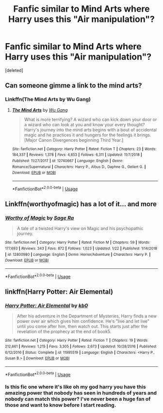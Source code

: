 #+TITLE: Fanfic similar to Mind Arts where Harry uses this "Air manipulation"?

* Fanfic similar to Mind Arts where Harry uses this "Air manipulation"?
:PROPERTIES:
:Score: 9
:DateUnix: 1551008146.0
:DateShort: 2019-Feb-24
:FlairText: Request
:END:
[deleted]


** Can someone gimme a link to the mind arts?
:PROPERTIES:
:Author: FinnD25
:Score: 2
:DateUnix: 1551031748.0
:DateShort: 2019-Feb-24
:END:

*** Linkffn(The Mind Arts by Wu Gang)
:PROPERTIES:
:Author: bgottfried91
:Score: 2
:DateUnix: 1551035767.0
:DateShort: 2019-Feb-24
:END:

**** [[https://www.fanfiction.net/s/12740667/1/][*/The Mind Arts/*]] by [[https://www.fanfiction.net/u/7769074/Wu-Gang][/Wu Gang/]]

#+begin_quote
  What is more terrifying? A wizard who can kick down your door or a wizard who can look at you and know your every thought? Harry's journey into the mind arts begins with a bout of accidental magic and he practices it and hungers for the feelings it brings. [Major Canon Divergences beginning Third Year.]
#+end_quote

^{/Site/:} ^{fanfiction.net} ^{*|*} ^{/Category/:} ^{Harry} ^{Potter} ^{*|*} ^{/Rated/:} ^{Fiction} ^{T} ^{*|*} ^{/Chapters/:} ^{23} ^{*|*} ^{/Words/:} ^{184,337} ^{*|*} ^{/Reviews/:} ^{1,378} ^{*|*} ^{/Favs/:} ^{4,853} ^{*|*} ^{/Follows/:} ^{6,311} ^{*|*} ^{/Updated/:} ^{11/7/2018} ^{*|*} ^{/Published/:} ^{11/27/2017} ^{*|*} ^{/id/:} ^{12740667} ^{*|*} ^{/Language/:} ^{English} ^{*|*} ^{/Genre/:} ^{Romance/Supernatural} ^{*|*} ^{/Characters/:} ^{Harry} ^{P.,} ^{Albus} ^{D.,} ^{Daphne} ^{G.,} ^{Gellert} ^{G.} ^{*|*} ^{/Download/:} ^{[[http://www.ff2ebook.com/old/ffn-bot/index.php?id=12740667&source=ff&filetype=epub][EPUB]]} ^{or} ^{[[http://www.ff2ebook.com/old/ffn-bot/index.php?id=12740667&source=ff&filetype=mobi][MOBI]]}

--------------

*FanfictionBot*^{2.0.0-beta} | [[https://github.com/tusing/reddit-ffn-bot/wiki/Usage][Usage]]
:PROPERTIES:
:Author: FanfictionBot
:Score: 1
:DateUnix: 1551035778.0
:DateShort: 2019-Feb-24
:END:


** Linkffn(worthyofmagic) has a lot of it... and more
:PROPERTIES:
:Score: 3
:DateUnix: 1551017673.0
:DateShort: 2019-Feb-24
:END:

*** [[https://www.fanfiction.net/s/12800980/1/][*/Worthy of Magic/*]] by [[https://www.fanfiction.net/u/9922227/Sage-Ra][/Sage Ra/]]

#+begin_quote
  A tale of a twisted Harry's view on Magic and his psychopathic journey.
#+end_quote

^{/Site/:} ^{fanfiction.net} ^{*|*} ^{/Category/:} ^{Harry} ^{Potter} ^{*|*} ^{/Rated/:} ^{Fiction} ^{M} ^{*|*} ^{/Chapters/:} ^{59} ^{*|*} ^{/Words/:} ^{177,693} ^{*|*} ^{/Reviews/:} ^{343} ^{*|*} ^{/Favs/:} ^{872} ^{*|*} ^{/Follows/:} ^{1,023} ^{*|*} ^{/Updated/:} ^{1/22} ^{*|*} ^{/Published/:} ^{1/14/2018} ^{*|*} ^{/id/:} ^{12800980} ^{*|*} ^{/Language/:} ^{English} ^{*|*} ^{/Genre/:} ^{Horror/Adventure} ^{*|*} ^{/Characters/:} ^{Harry} ^{P.} ^{*|*} ^{/Download/:} ^{[[http://www.ff2ebook.com/old/ffn-bot/index.php?id=12800980&source=ff&filetype=epub][EPUB]]} ^{or} ^{[[http://www.ff2ebook.com/old/ffn-bot/index.php?id=12800980&source=ff&filetype=mobi][MOBI]]}

--------------

*FanfictionBot*^{2.0.0-beta} | [[https://github.com/tusing/reddit-ffn-bot/wiki/Usage][Usage]]
:PROPERTIES:
:Author: FanfictionBot
:Score: 1
:DateUnix: 1551017681.0
:DateShort: 2019-Feb-24
:END:


** linkffn(Harry Potter: Air Elemental)
:PROPERTIES:
:Author: Namzeh011
:Score: 1
:DateUnix: 1551020852.0
:DateShort: 2019-Feb-24
:END:

*** [[https://www.fanfiction.net/s/11995519/1/][*/Harry Potter: Air Elemental/*]] by [[https://www.fanfiction.net/u/1251524/kb0][/kb0/]]

#+begin_quote
  After his adventure in the Department of Mysteries, Harry finds a new power over air which gives him confidence. He's "live and let live" until you come after him, then watch out. This starts just after the revelation of the prophecy at the end of book5.
#+end_quote

^{/Site/:} ^{fanfiction.net} ^{*|*} ^{/Category/:} ^{Harry} ^{Potter} ^{*|*} ^{/Rated/:} ^{Fiction} ^{T} ^{*|*} ^{/Chapters/:} ^{19} ^{*|*} ^{/Words/:} ^{212,661} ^{*|*} ^{/Reviews/:} ^{1,215} ^{*|*} ^{/Favs/:} ^{3,305} ^{*|*} ^{/Follows/:} ^{2,673} ^{*|*} ^{/Updated/:} ^{10/28/2016} ^{*|*} ^{/Published/:} ^{6/12/2016} ^{*|*} ^{/Status/:} ^{Complete} ^{*|*} ^{/id/:} ^{11995519} ^{*|*} ^{/Language/:} ^{English} ^{*|*} ^{/Characters/:} ^{<Harry} ^{P.,} ^{Susan} ^{B.>} ^{*|*} ^{/Download/:} ^{[[http://www.ff2ebook.com/old/ffn-bot/index.php?id=11995519&source=ff&filetype=epub][EPUB]]} ^{or} ^{[[http://www.ff2ebook.com/old/ffn-bot/index.php?id=11995519&source=ff&filetype=mobi][MOBI]]}

--------------

*FanfictionBot*^{2.0.0-beta} | [[https://github.com/tusing/reddit-ffn-bot/wiki/Usage][Usage]]
:PROPERTIES:
:Author: FanfictionBot
:Score: 1
:DateUnix: 1551020886.0
:DateShort: 2019-Feb-24
:END:


*** Is this fic one where it's like oh my god harry you have this amazing power that nobody has seen in hundreds of years and nobody can match this power? I've never been a huge fan of those and want to know before I start reading.
:PROPERTIES:
:Author: Garanar
:Score: 1
:DateUnix: 1551070327.0
:DateShort: 2019-Feb-25
:END:
